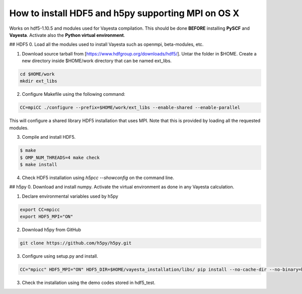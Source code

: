 How to install HDF5 and h5py supporting MPI on OS X
=======================================================

Works on hdf5-1.10.5 and modules used for Vayesta compilation. This should be done **BEFORE** installing **PySCF** and **Vayesta**.
Activate also the **Python virtual environment**. 

## HDF5
0. Load all the modules used to install Vayesta such as openmpi, beta-modules, etc. 

1. Download source tarball from [https://www.hdfgroup.org/downloads/hdf5/]. Untar the folder in $HOME. Create a new directory inside 
   $HOME/work directory that can be named ext_libs.
   
.. code-block:: bash

   cd $HOME/work
   mkdir ext_libs
   

2. Configure Makefile using the following command:  

.. code-block:: bash
    
    CC=mpiCC ./configure --prefix=$HOME/work/ext_libs --enable-shared --enable-parallel

This will configure a shared library HDF5 installation that uses MPI. Note that this is provided by loading all the requested modules.

3. Compile and install HDF5.  

.. code-block:: bash

  $ make
  $ OMP_NUM_THREADS=4 make check
  $ make install

4. Check HDF5 installation using `h5pcc --showconfig` on the command line.

## h5py
0. Download and install numpy. Activate the virtual environment as done in any Vayesta calculation.

1. Declare environmental variables used by h5py  

.. code-block:: bash
  
  export CC=mpicc
  export HDF5_MPI="ON"

2. Download h5py from GitHub

.. code-block:: bash

   git clone https://github.com/h5py/h5py.git

3. Configure using setup.py and install.  

.. code-block:: bash
   
   CC="mpicc" HDF5_MPI="ON" HDF5_DIR=$HOME/vayesta_installation/libs/ pip install --no-cache-dir --no-binary=h5py h5py


3. Check the installation using the demo codes stored in hdf5_test.
